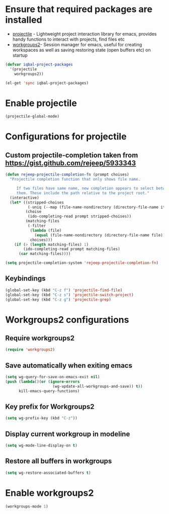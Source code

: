 * Ensure that required packages are installed
  + [[https://github.com/bbatsov/projectile][projectile]] - Lightweight project interaction library for emacs, provides
	             handy functions to interact with projects, find files etc
  + [[https://github.com/pashinin/workgroups2][workgroups2]]- Session manager for emacs, useful for creating workspaces as
	             well as saving restoring state (open buffers etc) on startup

  #+begin_src emacs-lisp
    (defvar iqbal-project-packages
      '(projectile
        workgroups2))
    
    (el-get 'sync iqbal-project-packages)
  #+end_src


* Enable projectile
  
  #+begin_src emacs-lisp
    (projectile-global-mode)
  #+end_src  


* Configurations for projectile
** Custom projectile-completion taken from [[https://gist.github.com/rejeep/5933343]]
   #+begin_src emacs-lisp
     (defun rejeep-projectile-completion-fn (prompt choises)
       "Projectile completion function that only shows file name.
           
          If two files have same name, new completion appears to select between
          them. These include the path relative to the project root."
       (interactive)
       (let* ((stripped-choises
               (-uniq (--map (file-name-nondirectory (directory-file-name it)) choises)))
              (choise
               (ido-completing-read prompt stripped-choises))
              (matching-files
               (-filter
                (lambda (file)
                  (equal (file-name-nondirectory (directory-file-name file)) choise))
                choises)))
         (if (> (length matching-files) 1)
             (ido-completing-read prompt matching-files)
           (car matching-files))))
     
     (setq projectile-completion-system 'rejeep-projectile-completion-fn)
   #+end_src
   
** Keybindings
   #+begin_src emacs-lisp
     (global-set-key (kbd "C-z f") 'projectile-find-file)
     (global-set-key (kbd "C-z s") 'projectile-switch-project)
     (global-set-key (kbd "C-z g") 'projectile-grep)
   #+end_src
   

* Workgroups2 configurations
** Require workgroups2
   #+begin_src emacs-lisp
     (require 'workgroups2)
   #+end_src   

** Save automatically when exiting emacs  
  #+begin_src emacs-lisp
    (setq wg-query-for-save-on-emacs-exit nil)
    (push (lambda()(or (ignore-errors
                         (wg-update-all-workgroups-and-save)) t))
          kill-emacs-query-functions)
  #+end_src

** Key prefix for Workgroups2
   #+begin_src emacs-lisp
     (setq wg-prefix-key (kbd "C-z"))    
   #+end_src

** Display current workgroup in modeline
   #+begin_src emacs-lisp
     (setq wg-mode-line-display-on t)
   #+end_src
** Restore all buffers in workgroups
   #+begin_src emacs-lisp
     (setq wg-restore-associated-buffers t)
   #+end_src

   
* Enable workgroups2
  
  #+begin_src emacs-lisp
    (workgroups-mode 1)
  #+end_src
